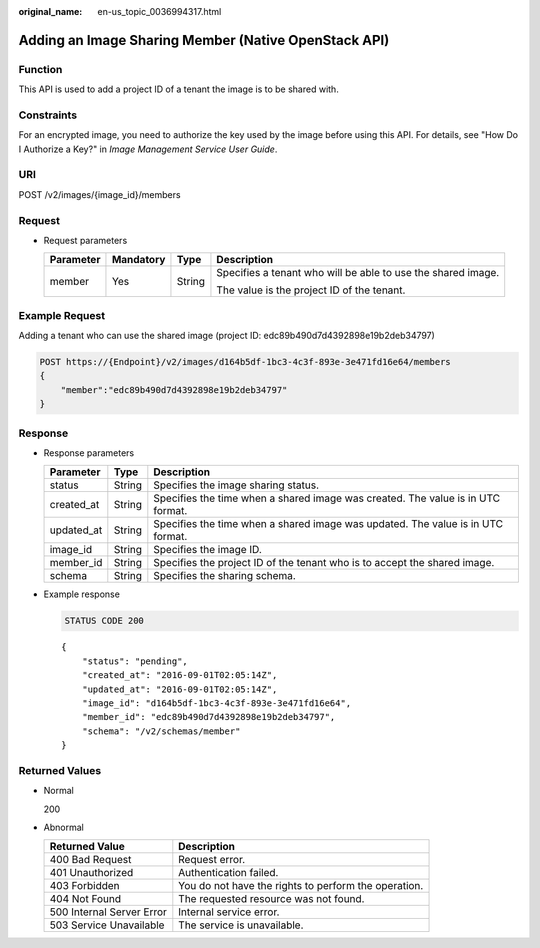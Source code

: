 :original_name: en-us_topic_0036994317.html

.. _en-us_topic_0036994317:

Adding an Image Sharing Member (Native OpenStack API)
=====================================================

Function
--------

This API is used to add a project ID of a tenant the image is to be shared with.

Constraints
-----------

For an encrypted image, you need to authorize the key used by the image before using this API. For details, see "How Do I Authorize a Key?" in *Image Management Service User Guide*.

URI
---

POST /v2/images/{image_id}/members

Request
-------

-  Request parameters

   +-----------------+-----------------+-----------------+--------------------------------------------------------------+
   | Parameter       | Mandatory       | Type            | Description                                                  |
   +=================+=================+=================+==============================================================+
   | member          | Yes             | String          | Specifies a tenant who will be able to use the shared image. |
   |                 |                 |                 |                                                              |
   |                 |                 |                 | The value is the project ID of the tenant.                   |
   +-----------------+-----------------+-----------------+--------------------------------------------------------------+

Example Request
---------------

Adding a tenant who can use the shared image (project ID: edc89b490d7d4392898e19b2deb34797)

.. code-block:: text

   POST https://{Endpoint}/v2/images/d164b5df-1bc3-4c3f-893e-3e471fd16e64/members
   {
       "member":"edc89b490d7d4392898e19b2deb34797"
   }

Response
--------

-  Response parameters

   +------------+--------+---------------------------------------------------------------------------------+
   | Parameter  | Type   | Description                                                                     |
   +============+========+=================================================================================+
   | status     | String | Specifies the image sharing status.                                             |
   +------------+--------+---------------------------------------------------------------------------------+
   | created_at | String | Specifies the time when a shared image was created. The value is in UTC format. |
   +------------+--------+---------------------------------------------------------------------------------+
   | updated_at | String | Specifies the time when a shared image was updated. The value is in UTC format. |
   +------------+--------+---------------------------------------------------------------------------------+
   | image_id   | String | Specifies the image ID.                                                         |
   +------------+--------+---------------------------------------------------------------------------------+
   | member_id  | String | Specifies the project ID of the tenant who is to accept the shared image.       |
   +------------+--------+---------------------------------------------------------------------------------+
   | schema     | String | Specifies the sharing schema.                                                   |
   +------------+--------+---------------------------------------------------------------------------------+

-  Example response

   .. code-block:: text

      STATUS CODE 200

   ::

      {
          "status": "pending",
          "created_at": "2016-09-01T02:05:14Z",
          "updated_at": "2016-09-01T02:05:14Z",
          "image_id": "d164b5df-1bc3-4c3f-893e-3e471fd16e64",
          "member_id": "edc89b490d7d4392898e19b2deb34797",
          "schema": "/v2/schemas/member"
      }

Returned Values
---------------

-  Normal

   200

-  Abnormal

   +---------------------------+------------------------------------------------------+
   | Returned Value            | Description                                          |
   +===========================+======================================================+
   | 400 Bad Request           | Request error.                                       |
   +---------------------------+------------------------------------------------------+
   | 401 Unauthorized          | Authentication failed.                               |
   +---------------------------+------------------------------------------------------+
   | 403 Forbidden             | You do not have the rights to perform the operation. |
   +---------------------------+------------------------------------------------------+
   | 404 Not Found             | The requested resource was not found.                |
   +---------------------------+------------------------------------------------------+
   | 500 Internal Server Error | Internal service error.                              |
   +---------------------------+------------------------------------------------------+
   | 503 Service Unavailable   | The service is unavailable.                          |
   +---------------------------+------------------------------------------------------+
